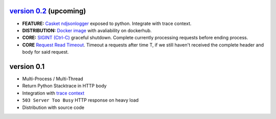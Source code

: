 
`version 0.2`_ (upcoming)
~~~~~~~~~~~~~~~~~~~~~~~~~~~~

* **FEATURE:** `Casket ndjsonlogger`_ exposed to python. Integrate with trace context.
* **DISTRIBUTION:** `Docker image`_ with avaliability on dockerhub.
* **CORE:** `SIGINT (Ctrl-C)`_ graceful shutdown. Complete currently processing requests before ending process.
* **CORE** `Request Read Timeout`_. Timeout a requests after time T, if we still haven't received the complete header and body for said request.

.. _version 0.2: https://github.com/flickpp/casket/issues?q=milestone%3A%22release+0.2%22+
.. _Casket ndjsonlogger: https://github.com/flickpp/casket/issues/4
.. _Docker image: https://github.com/flickpp/casket/issues/1
.. _SIGINT (Ctrl-C): https://github.com/flickpp/casket/issues/5
.. _Request Read Timeout: https://github.com/flickpp/casket/issues/6



version 0.1
~~~~~~~~~~~~~~~~~~~~~~~~~

* Multi-Process / Multi-Thread
* Return Python Stacktrace in HTTP body
* Integration with `trace context <https://www.w3.org/TR/trace-context-1/>`_
* ``503 Server Too Busy`` HTTP response on heavy load
* Distribution with source code
